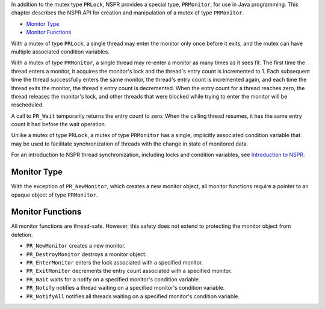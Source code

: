 In addition to the mutex type ``PRLock``, NSPR provides a special type,
``PRMonitor``, for use in Java programming. This chapter describes the
NSPR API for creation and manipulation of a mutex of type ``PRMonitor``.

-  `Monitor Type <#Monitor_Type>`__
-  `Monitor Functions <#Monitor_Functions>`__

With a mutex of type ``PRLock``, a single thread may enter the monitor
only once before it exits, and the mutex can have multiple associated
condition variables.

With a mutex of type ``PRMonitor``, a single thread may re-enter a
monitor as many times as it sees fit. The first time the thread enters a
monitor, it acquires the monitor's lock and the thread's entry count is
incremented to 1. Each subsequent time the thread successfully enters
the same monitor, the thread's entry count is incremented again, and
each time the thread exits the monitor, the thread's entry count is
decremented. When the entry count for a thread reaches zero, the thread
releases the monitor's lock, and other threads that were blocked while
trying to enter the monitor will be rescheduled.

A call to ``PR_Wait`` temporarily returns the entry count to zero. When
the calling thread resumes, it has the same entry count it had before
the wait operation.

Unlike a mutex of type ``PRLock``, a mutex of type ``PRMonitor`` has a
single, implicitly associated condition variable that may be used to
facilitate synchronization of threads with the change in state of
monitored data.

For an introduction to NSPR thread synchronization, including locks and
condition variables, see `Introduction to
NSPR <Introduction_to_NSPR>`__.

.. _Monitor_Type:

Monitor Type
------------

With the exception of ``PR_NewMonitor``, which creates a new monitor
object, all monitor functions require a pointer to an opaque object of
type ``PRMonitor``.

.. _Monitor_Functions:

Monitor Functions
-----------------

All monitor functions are thread-safe. However, this safety does not
extend to protecting the monitor object from deletion.

-  ``PR_NewMonitor`` creates a new monitor.
-  ``PR_DestroyMonitor`` destroys a monitor object.
-  ``PR_EnterMonitor`` enters the lock associated with a specified
   monitor.
-  ``PR_ExitMonitor`` decrements the entry count associated with a
   specified monitor.
-  ``PR_Wait`` waits for a notify on a specified monitor's condition
   variable.
-  ``PR_Notify`` notifies a thread waiting on a specified monitor's
   condition variable.
-  ``PR_NotifyAll`` notifies all threads waiting on a specified
   monitor's condition variable.
